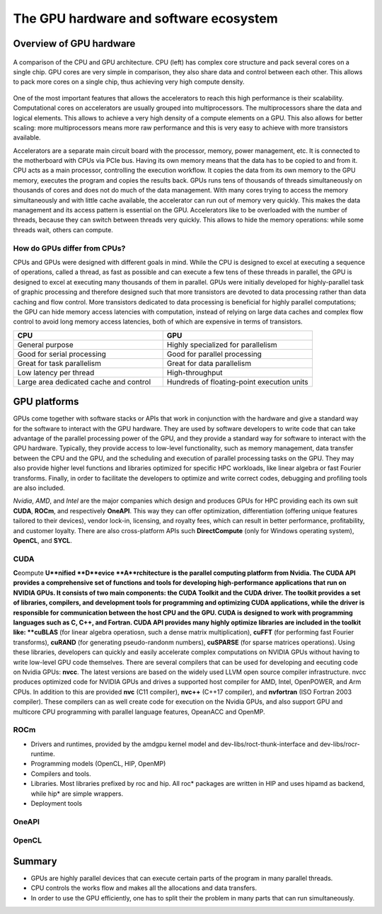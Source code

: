 .. _gpu-ecosystem:

The GPU hardware and software ecosystem
=======================================

.. questions::

   - q1
   - q2

.. objectives::

   - o1
   - o2

.. instructor-note::

   - X min teaching
   - X min exercises


Overview of GPU hardware
------------------------

.. figure:: img/hardware/CPUAndGPU.png
    :align: center

    A comparison of the CPU and GPU architecture.
    CPU (left) has complex core structure and pack several cores on a single chip.
    GPU cores are very simple in comparison, they also share data and control between each other.
    This allows to pack more cores on a single chip, thus achieving very high compute density.

One of the most important features that allows the accelerators to reach this high performance is their scalability.
Computational cores on accelerators are usually grouped into multiprocessors.
The multiprocessors share the data and logical elements.
This allows to achieve a very high density of a compute elements on a GPU.
This also allows for better scaling: more multiprocessors means more raw performance and this is very easy to achieve with more transistors available.


Accelerators are a separate main circuit board with the processor, memory, power management, etc.
It is connected to the motherboard with CPUs via PCIe bus.
Having its own memory means that the data has to be copied to and from it.
CPU acts as a main processor, controlling the execution workflow.
It copies the data from its own memory to the GPU memory, executes the program and copies the results back.
GPUs runs tens of thousands of threads simultaneously on thousands of cores and does not do much of the data management.
With many cores trying to access the memory simultaneously and with little cache available, the accelerator can run out of memory very quickly.
This makes the data management and its access pattern is essential on the GPU.
Accelerators like to be overloaded with the number of threads, because they can switch between threads very quickly.
This allows to hide the memory operations: while some threads wait, others can compute.



How do GPUs differ from CPUs?
^^^^^^^^^^^^^^^^^^^^^^^^^^^^^

CPUs and GPUs were designed with different goals in mind. While the CPU 
is designed to excel at executing a sequence of operations, called a thread, 
as fast as possible and can execute a few tens of these threads in parallel, 
the GPU is designed to excel at executing many thousands of them in parallel. 
GPUs were initially developed for highly-parallel task of graphic processing 
and therefore designed such that more transistors are devoted to data processing 
rather than data caching and flow control. More transistors dedicated to 
data processing is beneficial for highly parallel computations; the GPU can 
hide memory access latencies with computation, instead of relying on large data caches 
and complex flow control to avoid long memory access latencies, 
both of which are expensive in terms of transistors.




.. list-table::  
   :widths: 100 100
   :header-rows: 1

   * - CPU
     - GPU
   * - General purpose
     - Highly specialized for parallelism
   * - Good for serial processing
     - Good for parallel processing
   * - Great for task parallelism
     - Great for data parallelism
   * - Low latency per thread
     - High-throughput
   * - Large area dedicated cache and control
     - Hundreds of floating-point execution units



GPU platforms
-------------

GPUs come together with software stacks or APIs that  work in conjunction with the hardware and give a standard way for the software to interact with the GPU hardware. They  are used by software developers to write code that can take advantage of the parallel processing power of the GPU, and they provide a standard way for software to interact with the GPU hardware. Typically, they provide access to low-level functionality, such as memory management, data transfer between the CPU and the GPU, and the scheduling and execution of parallel processing tasks on the GPU. They may also provide higher level functions and libraries optimized for specific HPC  workloads, like linear algebra or fast Fourier transforms. Finally, in order to facilitate the developers to optimize and write correct codes, debugging  and profiling tools are also included. 

*Nvidia*, *AMD*, and *Intel* are the major companies which design and produces GPUs for HPC providing each its own suit **CUDA**, **ROCm**, and respectively **OneAPI**. This way they can offer optimization, differentiation (offering unique features tailored to their devices), vendor lock-in, licensing, and royalty fees, which can result in better performance, profitability, and customer loyalty. 
There are also cross-platform APIs such **DirectCompute** (only for Windows operating system), **OpenCL**, and **SYCL**.


CUDA
^^^^

**C**\e\ ompute **U**nified **D**evice **A**rchitecture is the parallel computing platform from Nvidia. The CUDA API provides a comprehensive set of functions and tools for developing high-performance applications that run on NVIDIA GPUs. It consists of two main components: the CUDA Toolkit and the CUDA driver. The toolkit provides a set of libraries, compilers, and development tools for programming and optimizing CUDA applications, while the driver is responsible for communication between the host CPU and the GPU. CUDA is designed to work with programming languages such as C, C++, and Fortran.
CUDA API provides many highly optimize libraries are included in the toolkit like: **cuBLAS** (for linear algebra operatiosn, such a dense matrix multiplication), **cuFFT** (for performing fast Fourier transforms), **cuRAND** (for generating pseudo-randonm numbers), **cuSPARSE** (for sparse matrices operations). Using these libraries, developers can quickly and easily accelerate complex computations on NVIDIA GPUs without having to write low-level GPU code themselves.
There are several compilers that can be used for developing and eecuting code on Nvidia GPUs: **nvcc**. The latest versions are based on the widely used LLVM open source compiler infrastructure. nvcc produces optimized code for NVIDIA GPUs and drives a supported host compiler for AMD, Intel, OpenPOWER, and Arm CPUs.
In addition to this are provided **nvc** (C11 compiler), **nvc++** (C++17 compiler), and  **nvfortran** (ISO Fortran 2003 compiler). These compilers can as well create code for execution on the Nvidia GPUs, and also support GPU and multicore CPU programming with parallel language features, OpeanACC and OpenMP.

ROCm
^^^^

* Drivers and runtimes, provided by the amdgpu kernel model and dev-libs/roct-thunk-interface and dev-libs/rocr-runtime.
* Programming models (OpenCL, HIP, OpenMP)
* Compilers and tools. 
* Libraries. Most libraries prefixed by roc and hip. All roc* packages are written in HIP and uses hipamd as backend, while hip* are simple wrappers.
* Deployment tools

OneAPI
^^^^^^

OpenCL
^^^^^^ 



Summary
-------

- GPUs are highly parallel devices that can execute certain parts of the program in many parallel threads.
- CPU controls the works flow and makes all the allocations and data transfers.
- In order to use the GPU efficiently, one has to split their the problem  in many parts that can run simultaneously.


.. keypoints::

   - k1
   - k2

